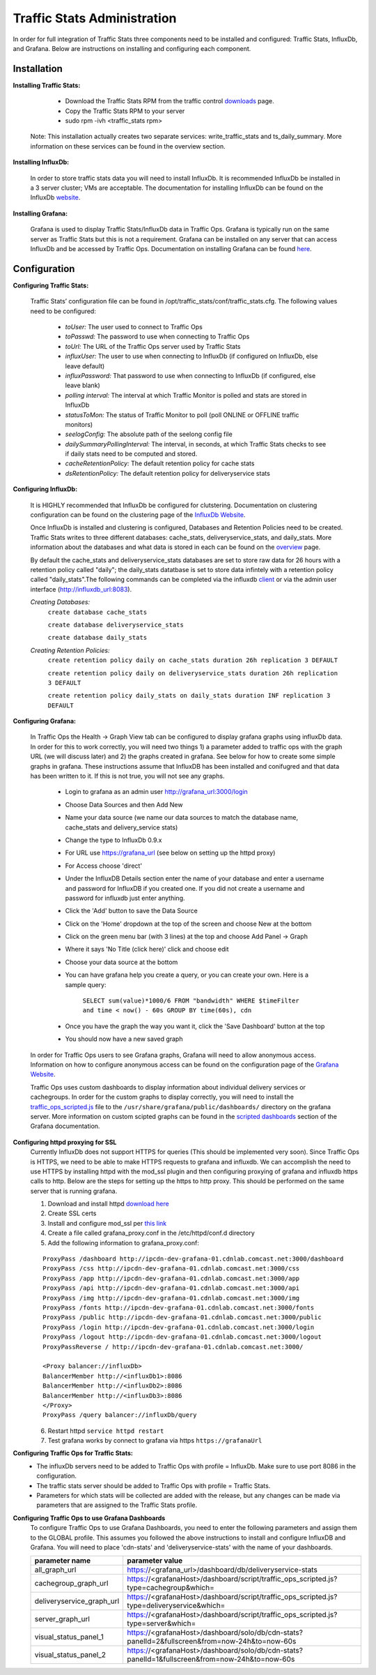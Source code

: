 .. 
.. Copyright 2015 Comcast Cable Communications Management, LLC
.. 
.. Licensed under the Apache License, Version 2.0 (the "License");
.. you may not use this file except in compliance with the License.
.. You may obtain a copy of the License at
.. 
..     http://www.apache.org/licenses/LICENSE-2.0
.. 
.. Unless required by applicable law or agreed to in writing, software
.. distributed under the License is distributed on an "AS IS" BASIS,
.. WITHOUT WARRANTIES OR CONDITIONS OF ANY KIND, either express or implied.
.. See the License for the specific language governing permissions and
.. limitations under the License.
.. 

****************************
Traffic Stats Administration
****************************

In order for full integration of Traffic Stats three components need to be installed and configured:  Traffic Stats, InfluxDb, and Grafana.  Below are instructions on installing and configuring each component.

Installation
========================

**Installing Traffic Stats:**

	- Download the Traffic Stats RPM from the traffic control `downloads <http://traffic-control-cdn.net/downloads/index.html>`_ page.
	- Copy the Traffic Stats RPM to your server
	- sudo rpm -ivh <traffic_stats rpm>

      Note:  This installation actually creates two separate services:  write_traffic_stats and ts_daily_summary.  More information on these services can be found in the overview section.     

**Installing InfluxDb:**

	In order to store traffic stats data you will need to install InfluxDb.  It is recommended InfluxDb be installed in a 3 server cluster; VMs are acceptable. The documentation for installing InfluxDb can be found on the InfluxDb `website <https://influxdb.com/docs/v0.9/introduction/installation.html>`_.

**Installing Grafana:**

	Grafana is used to display Traffic Stats/InfluxDb data in Traffic Ops.  Grafana is typically run on the same server as Traffic Stats but this is not a requirement.  Grafana can be installed on any server that can access InfluxDb and be accessed by Traffic Ops.  Documentation on installing Grafana can be found `here <http://docs.grafana.org/installation/>`_.

Configuration
=========================

**Configuring Traffic Stats:**

	Traffic Stats’ configuration file can be found in /opt/traffic_stats/conf/traffic_stats.cfg.
	The following values need to be configured: 

	     - *toUser:* The user used to connect to Traffic Ops
	     - *toPasswd:*  The password to use when connecting to Traffic Ops
	     - *toUrl:*  The URL of the Traffic Ops server used by Traffic Stats
	     - *influxUser:*  The user to use when connecting to InfluxDb (if configured on InfluxDb, else leave default)
	     - *influxPassword:*  That password to use when connecting to InfluxDb (if configured, else leave blank)
	     - *polling interval:*  The interval at which Traffic Monitor is polled and stats are stored in InfluxDb
	     - *statusToMon:*  The status of Traffic Monitor to poll (poll ONLINE or OFFLINE traffic monitors)
	     - *seelogConfig:*  The absolute path of the seelong config file
	     - *dailySummaryPollingInterval:* The interval, in seconds, at which Traffic Stats checks to see if daily stats need to be computed and stored.
	     - *cacheRetentionPolicy:* The default retention policy for cache stats
	     - *dsRetentionPolicy:* The default retention policy for deliveryservice stats

**Configuring InfluxDb:**

	It is HIGHLY recommended that InfluxDb be configured for clutstering.  Documentation on clustering configuration can be found on the clustering page of the `InfluxDb Website <https://influxdb.com/docs/v0.9/concepts/clustering.html>`_.
	
	Once InfluxDb is installed and clustering is configured, Databases and Retention Policies need to be created.  Traffic Stats writes to three different databases: cache_stats, deliveryservice_stats, and daily_stats.  More information about the databases and what data is stored in each can be found on the `overview <../overview/traffic_stats.html>`_ page.

	By default the cache_stats and deliveryservice_stats databases are set to store raw data for 26 hours with a retention policy called "daily"; the daily_stats datatbase is set to store data infintely with a retention policy called "daily_stats".The following commands can be completed via the influxdb `client <https://influxdb.com/download/index.html>`_ or via the admin user interface (http://influxdb_url:8083).  

	*Creating Databases:*
		``create database cache_stats``

		``create database deliveryservice_stats``

		``create database daily_stats``

	*Creating Retention Policies:*
		``create retention policy daily on cache_stats duration 26h replication 3 DEFAULT``

		``create retention policy daily on deliveryservice_stats duration 26h replication 3 DEFAULT``

		``create retention policy daily_stats on daily_stats duration INF replication 3 DEFAULT``

	
**Configuring Grafana:**

	In Traffic Ops the Health -> Graph View tab can be configured to display grafana graphs using influxDb data.  In order for this to work correctly, you will need two things 1) a parameter added to traffic ops with the graph URL (we will discuss later) and 2) the graphs created in grafana.  See below for how to create some simple graphs in grafana.  These instructions assume that InfluxDB has been installed and conifugred and that data has been written to it.  If this is not true, you will not see any graphs.

		- Login to grafana as an admin user http://grafana_url:3000/login
		- Choose Data Sources and then Add New
		- Name your data source (we name our data sources to match the database name, cache_stats and delivery_service stats)
		- Change the type to InfluxDb 0.9.x
		- For URL use https://grafana_url (see below on setting up the httpd proxy)
		- For Access choose 'direct'
		- Under the InfluxDB Details section enter the name of your database and enter a username and password for InfluxDB if you created one. If you did not create a username and password for influxdb just enter anything.
		- Click the 'Add' button to save the Data Source
		- Click on the 'Home' dropdown at the top of the screen and choose New at the bottom
		- Click on the green menu bar (with 3 lines) at the top and choose Add Panel -> Graph
		- Where it says 'No Title (click here)' click and choose edit
		- Choose your data source at the bottom 
		- You can have grafana help you create a query, or you can create your own.  Here is a sample query:

			``SELECT sum(value)*1000/6 FROM "bandwidth" WHERE $timeFilter and time < now() - 60s GROUP BY time(60s), cdn``
		- Once you have the graph the way you want it, click the 'Save Dashboard' button at the top
		- You should now have a new saved graph 

	In order for Traffic Ops users to see Grafana graphs, Grafana will need to allow anonymous access.  Information on how to configure anonymous access can be found on the configuration page of the `Grafana Website  <http://docs.grafana.org/installation/configuration/#authanonymous>`_. 

	Traffic Ops uses custom dashboards to display information about individual delivery services or cachegroups.  In order for the custom graphs to display correctly, you will need to install the `traffic_ops_scripted.js <https://github.com/Comcast/traffic_control/blob/master/traffic_stats/grafana/traffic_ops_scripted.js>`_ file to the ``/usr/share/grafana/public/dashboards/`` directory on the grafana server.  More information on custom scipted graphs can be found in the `scripted dashboards <http://docs.grafana.org/reference/scripting/>`_ section of the Grafana documentation.

**Configuring httpd proxying for SSL**
	Currently InfluxDb does not support HTTPS for queries (This should be implemented very soon).  Since Traffic Ops is HTTPS, we need to be able to make HTTPS requests to grafana and influxdb.  We can accomplish the need to use HTTPS by installing httpd with the mod_ssl plugin and then configuring proxying of grafana and influxdb https calls to http. Below are the steps for setting up the https to http proxy.  This should be performed on the same server that is running grafana.

	1. Download and install httpd  `download here <http://httpd.apache.org/download.cgi>`_
	2. Create SSL certs
	3. Install and configure mod_ssl per `this link <http://dev.antoinesolutions.com/apache-server/mod_ssl>`_ 
	4. Create a file called grafana_proxy.conf in the /etc/httpd/conf.d directory
	5. Add the following information to grafana_proxy.conf:
			
	::
		
				ProxyPass /dashboard http://ipcdn-dev-grafana-01.cdnlab.comcast.net:3000/dashboard
				ProxyPass /css http://ipcdn-dev-grafana-01.cdnlab.comcast.net:3000/css
				ProxyPass /app http://ipcdn-dev-grafana-01.cdnlab.comcast.net:3000/app
				ProxyPass /api http://ipcdn-dev-grafana-01.cdnlab.comcast.net:3000/api
				ProxyPass /img http://ipcdn-dev-grafana-01.cdnlab.comcast.net:3000/img
				ProxyPass /fonts http://ipcdn-dev-grafana-01.cdnlab.comcast.net:3000/fonts
				ProxyPass /public http://ipcdn-dev-grafana-01.cdnlab.comcast.net:3000/public
				ProxyPass /login http://ipcdn-dev-grafana-01.cdnlab.comcast.net:3000/login
				ProxyPass /logout http://ipcdn-dev-grafana-01.cdnlab.comcast.net:3000/logout
				ProxyPassReverse / http://ipcdn-dev-grafana-01.cdnlab.comcast.net:3000/
				   
				<Proxy balancer://influxDb>
				BalancerMember http://<influxDb1>:8086
				BalancerMember http://<influxDb2>:8086
				BalancerMember http://<influxDb3>:8086
				</Proxy>
				ProxyPass /query balancer://influxDb/query
	
		
	6. Restart httpd ``service httpd restart``
	7. Test grafana works by connect to grafana via https ``https://grafanaUrl``


**Configuring Traffic Ops for Traffic Stats:**
	- The influxDb servers need to be added to Traffic Ops with profile = InfluxDb.  Make sure to use port 8086 in the configuration.
	- The traffic stats server should be added to Traffic Ops with profile = Traffic Stats.
	- Parameters for which stats will be collected are added with the release, but any changes can be made via parameters that are assigned to the Traffic Stats profile.

**Configuring Traffic Ops to use Grafana Dashboards**
	To configure Traffic Ops to use Grafana Dashboards, you need to enter the following parameters and assign them to the GLOBAL profile.  This assumes you followed the above instructions to install and configure InfluxDB and Grafana.  You will need to place 'cdn-stats' and 'deliveryservice-stats' with the name of your dashboards.

	+---------------------------+------------------------------------------------------------------------------------------------+
	|       parameter name      |                                        parameter value                                         |
	+===========================+================================================================================================+
	| all_graph_url             | https://<grafana_url>/dashboard/db/deliveryservice-stats                                       |
	+---------------------------+------------------------------------------------------------------------------------------------+
	| cachegroup_graph_url      | https://<grafanaHost>/dashboard/script/traffic_ops_scripted.js?type=cachegroup&which=          |
	+---------------------------+------------------------------------------------------------------------------------------------+
	| deliveryservice_graph_url | https://<grafanaHost>/dashboard/script/traffic_ops_scripted.js?type=deliveryservice&which=     |
	+---------------------------+------------------------------------------------------------------------------------------------+
	| server_graph_url          | https://<grafanaHost>/dashboard/script/traffic_ops_scripted.js?type=server&which=              |
	+---------------------------+------------------------------------------------------------------------------------------------+
	| visual_status_panel_1     | https://<grafanaHost>/dashboard/solo/db/cdn-stats?panelId=2&fullscreen&from=now-24h&to=now-60s |
	+---------------------------+------------------------------------------------------------------------------------------------+
	| visual_status_panel_2     | https://<grafanaHost>/dashboard/solo/db/cdn-stats?panelId=1&fullscreen&from=now-24h&to=now-60s |
	+---------------------------+------------------------------------------------------------------------------------------------+


         
       
         		
           
        	